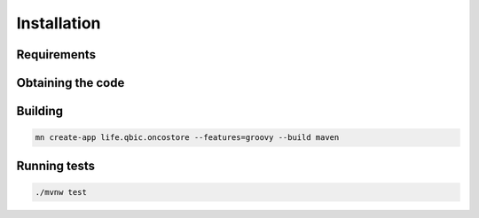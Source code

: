 Installation
============



Requirements
------------



Obtaining the code
------------------

Building
--------

.. code-block:: bash

    mn create-app life.qbic.oncostore --features=groovy --build maven

Running tests
-------------

.. code-block:: bash

    ./mvnw test 


